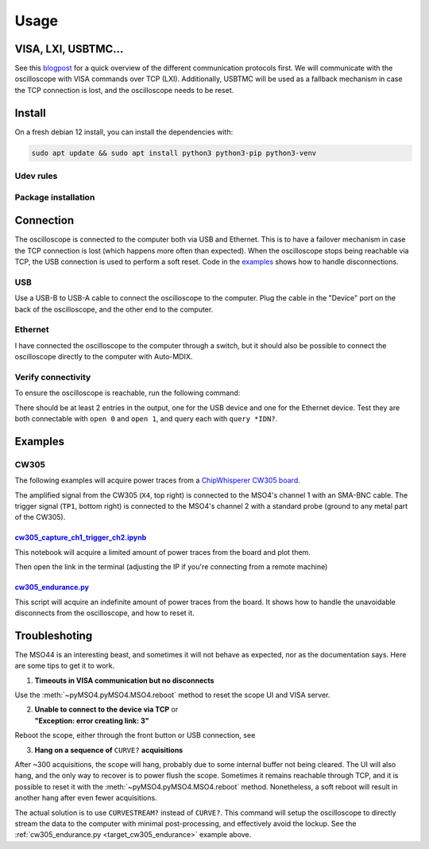 Usage
=====

VISA, LXI, USBTMC...
--------------------
See this `blogpost <https://tomverbeure.github.io/2020/06/07/Making-Sense-of-Test-and-Measurement-Protocols.html>`_
for a quick overview of the different communication protocols first. We will
communicate with the oscilloscope with VISA commands over TCP (LXI).
Additionally, USBTMC will be used as a fallback mechanism in case the TCP
connection is lost, and the oscilloscope needs to be reset.

Install
-------
On a fresh debian 12 install, you can install the dependencies with:

.. code-block:: bash

   sudo apt update && sudo apt install python3 python3-pip python3-venv

Udev rules
^^^^^^^^^^
.. code-block:: bash
   :linenos:

   sudo -E usermod -a -G dialout $USER
   # Now logout
   cp 50-newae.rules /etc/udev/rules.d/50-newae.rules
   sudo systemctl stop ModemManager && sudo systemctl mask ModemManager
   sudo udevadm control --reload-rules && sudo udevadm trigger
   # Did you logout?

Package installation
^^^^^^^^^^^^^^^^^^^^
.. code-block:: bash
   :linenos:

   python3 -m venv venv
   source venv/bin/activate
   pip3 install pymso4

Connection
----------
The oscilloscope is connected to the computer both via USB and Ethernet. This
is to have a failover mechanism in case the TCP connection is lost (which
happens more often than expected). When the oscilloscope stops being reachable
via TCP, the USB connection is used to perform a soft reset. Code in the
`examples
<https://github.com/ceres-c/pyMSO4/blob/dd9b5eee92a75c7ac4e3aa75638ab9423504a613/examples/cw305_endurance.py#L106>`_
shows how to handle disconnections.

USB
^^^
Use a USB-B to USB-A cable to connect the oscilloscope to the computer. Plug
the cable in the "Device" port on the back of the oscilloscope, and the other
end to the computer.

Ethernet
^^^^^^^^
I have connected the oscilloscope to the computer through a switch, but it
should also be possible to connect the oscilloscope directly to the computer
with Auto-MDIX.

Verify connectivity
^^^^^^^^^^^^^^^^^^^
To ensure the oscilloscope is reachable, run the following command:

.. code-block:: bash
   :linenos:

   source venv/bin/activate
   pip3 install psutil # Necessary to discover TCP connected devices
   pyvisa-shell
   (visa) list
   ( 0) USB0::1689::1319::C019654::0::INSTR
   ( 1) TCPIP::192.168.1.140::INSTR

There should be at least 2 entries in the output, one for the USB device and
one for the Ethernet device. Test they are both connectable with ``open 0`` and
``open 1``, and query each with ``query *IDN?``.

Examples
--------
CW305
^^^^^
The following examples will acquire power traces from a
`ChipWhisperer CW305 board
<https://rtfm.newae.com/Targets/CW305%20Artix%20FPGA/>`_.

The amplified signal from the CW305 (``X4``, top right) is connected to the
MSO4's channel 1 with an SMA-BNC cable. The trigger signal (``TP1``, bottom
right) is connected to the MSO4's channel 2 with a standard probe (ground to
any metal part of the CW305).

.. image:: _static/cw305_connection.jpg
  :width: 600
  :alt: CW305 connection

`cw305_capture_ch1_trigger_ch2.ipynb <https://github.com/ceres-c/pyMSO4/blob/master/examples/cw305_capture_ch1_trigger_ch2.ipynb>`_
"""""""""""""""""""""""""""""""""""""""""""""""""""""""""""""""""""""""""""""""""""""""""""""""""""""""""""""""""""""""""""""""""""
This notebook will acquire a limited amount of power traces from the board and
plot them.

.. code-block:: bash
   :linenos:

   source venv/bin/activate
   cd examples
   pip3 install -r cw305_requirements.txt
   jupyter lab --ip 0.0.0.0 cw305_capture_ch1_trigger_ch2.ipynb # Allow connections from any machine in the net

Then open the link in the terminal (adjusting the IP if you're connecting from
a remote machine)

.. _target_cw305_endurance:

`cw305_endurance.py <https://github.com/ceres-c/pyMSO4/blob/master/examples/cw305_endurance.py>`_
"""""""""""""""""""""""""""""""""""""""""""""""""""""""""""""""""""""""""""""""""""""""""""""""""
This script will acquire an indefinite amount of power traces from the board.
It shows how to handle the unavoidable disconnects from the oscilloscope, and
how to reset it.

.. code-block:: bash
   :linenos:

   source venv/bin/activate
   cd examples
   python3 cw305_endurance.py

Troubleshoting
--------------
The MSO44 is an interesting beast, and sometimes it will not behave as
expected, nor as the documentation says. Here are some tips to get it to work.

1. **Timeouts in VISA communication but no disconnects**

Use the :meth:`~pyMSO4.pyMSO4.MSO4.reboot` method to reset the scope UI and
VISA server.

2. | **Unable to connect to the device via TCP** or
   | **"Exception: error creating link: 3"**

Reboot the scope, either through the front button or USB connection, see

3. **Hang on a sequence of** ``CURVE?`` **acquisitions**

After ~300 acquisitions, the scope will hang, probably due to some internal
buffer not being cleared. The UI will also hang, and the only way to recover
is to power flush the scope. Sometimes it remains reachable through TCP, and
it is possible to reset it with the :meth:`~pyMSO4.pyMSO4.MSO4.reboot` method.
Nonetheless, a soft reboot will result in another hang after even fewer
acquisitions.

The actual solution is to use ``CURVESTREAM?`` instead of ``CURVE?``. This
command will setup the oscilloscope to directly stream the data to the
computer with minimal post-processing, and effectively avoid the lockup. See
the :ref:`cw305_endurance.py <target_cw305_endurance>` example above.

